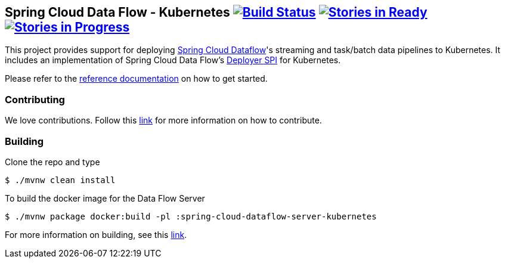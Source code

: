 == Spring Cloud Data Flow - Kubernetes image:https://build.spring.io/plugins/servlet/wittified/build-status/SCD-K8SBMASTER[Build Status, link=https://build.spring.io/browse/SCD-K8SBMASTER] image:https://badge.waffle.io/spring-cloud/spring-cloud-dataflow-server-kubernetes.svg?label=ready&title=Ready[Stories in Ready, link=http://waffle.io/spring-cloud/spring-cloud-dataflow-server-kubernetes] image:https://badge.waffle.io/spring-cloud/spring-cloud-dataflow-server-kubernetes.svg?label=In%20Progress&title=In%20Progress[Stories in Progress, link=http://waffle.io/spring-cloud/spring-cloud-dataflow-server-kubernetes]

This project provides support for deploying https://github.com/spring-cloud/spring-cloud-dataflow[Spring Cloud Dataflow]'s streaming and task/batch data pipelines to Kubernetes. It includes an implementation of Spring Cloud Data Flow’s https://github.com/spring-cloud/spring-cloud-deployer[Deployer SPI] for Kubernetes.

Please refer to the http://docs.spring.io/spring-cloud-dataflow-server-kubernetes/docs/current-SNAPSHOT/reference/htmlsingle/#_deploying_streams_on_kubernetes[reference documentation] on how to get started.

=== Contributing

We love contributions.  Follow this https://github.com/spring-cloud/spring-cloud-dataflow/blob/master/spring-cloud-dataflow-docs/src/main/asciidoc/appendix-contributing.adoc[link] for more information on how to contribute.

=== Building

Clone the repo and type 

----
$ ./mvnw clean install 
----

To build the docker image for the Data Flow Server

----
$ ./mvnw package docker:build -pl :spring-cloud-dataflow-server-kubernetes
----

For more information on building, see this https://github.com/spring-cloud/spring-cloud-dataflow/blob/master/spring-cloud-dataflow-docs/src/main/asciidoc/appendix-building.adoc[link].
